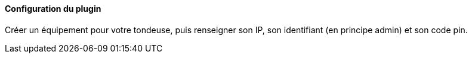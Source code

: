 ==== Configuration du plugin

Créer un équipement pour votre tondeuse, puis renseigner son IP, son identifiant (en principe admin) et son code pin.